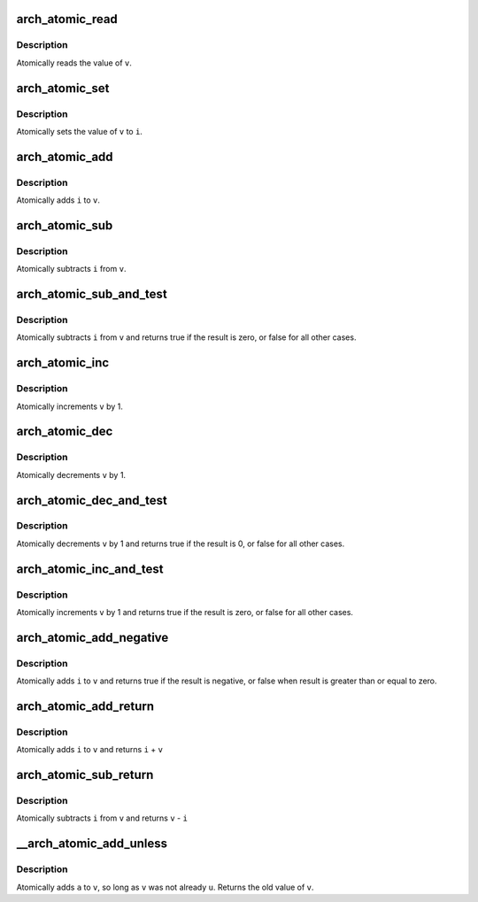 .. -*- coding: utf-8; mode: rst -*-
.. src-file: arch/x86/include/asm/atomic.h

.. _`arch_atomic_read`:

arch_atomic_read
================

.. c:function:: int arch_atomic_read(const atomic_t *v)

    read atomic variable

    :param const atomic_t \*v:
        pointer of type atomic_t

.. _`arch_atomic_read.description`:

Description
-----------

Atomically reads the value of \ ``v``\ .

.. _`arch_atomic_set`:

arch_atomic_set
===============

.. c:function:: void arch_atomic_set(atomic_t *v, int i)

    set atomic variable

    :param atomic_t \*v:
        pointer of type atomic_t

    :param int i:
        required value

.. _`arch_atomic_set.description`:

Description
-----------

Atomically sets the value of \ ``v``\  to \ ``i``\ .

.. _`arch_atomic_add`:

arch_atomic_add
===============

.. c:function:: void arch_atomic_add(int i, atomic_t *v)

    add integer to atomic variable

    :param int i:
        integer value to add

    :param atomic_t \*v:
        pointer of type atomic_t

.. _`arch_atomic_add.description`:

Description
-----------

Atomically adds \ ``i``\  to \ ``v``\ .

.. _`arch_atomic_sub`:

arch_atomic_sub
===============

.. c:function:: void arch_atomic_sub(int i, atomic_t *v)

    subtract integer from atomic variable

    :param int i:
        integer value to subtract

    :param atomic_t \*v:
        pointer of type atomic_t

.. _`arch_atomic_sub.description`:

Description
-----------

Atomically subtracts \ ``i``\  from \ ``v``\ .

.. _`arch_atomic_sub_and_test`:

arch_atomic_sub_and_test
========================

.. c:function:: bool arch_atomic_sub_and_test(int i, atomic_t *v)

    subtract value from variable and test result

    :param int i:
        integer value to subtract

    :param atomic_t \*v:
        pointer of type atomic_t

.. _`arch_atomic_sub_and_test.description`:

Description
-----------

Atomically subtracts \ ``i``\  from \ ``v``\  and returns
true if the result is zero, or false for all
other cases.

.. _`arch_atomic_inc`:

arch_atomic_inc
===============

.. c:function:: void arch_atomic_inc(atomic_t *v)

    increment atomic variable

    :param atomic_t \*v:
        pointer of type atomic_t

.. _`arch_atomic_inc.description`:

Description
-----------

Atomically increments \ ``v``\  by 1.

.. _`arch_atomic_dec`:

arch_atomic_dec
===============

.. c:function:: void arch_atomic_dec(atomic_t *v)

    decrement atomic variable

    :param atomic_t \*v:
        pointer of type atomic_t

.. _`arch_atomic_dec.description`:

Description
-----------

Atomically decrements \ ``v``\  by 1.

.. _`arch_atomic_dec_and_test`:

arch_atomic_dec_and_test
========================

.. c:function:: bool arch_atomic_dec_and_test(atomic_t *v)

    decrement and test

    :param atomic_t \*v:
        pointer of type atomic_t

.. _`arch_atomic_dec_and_test.description`:

Description
-----------

Atomically decrements \ ``v``\  by 1 and
returns true if the result is 0, or false for all other
cases.

.. _`arch_atomic_inc_and_test`:

arch_atomic_inc_and_test
========================

.. c:function:: bool arch_atomic_inc_and_test(atomic_t *v)

    increment and test

    :param atomic_t \*v:
        pointer of type atomic_t

.. _`arch_atomic_inc_and_test.description`:

Description
-----------

Atomically increments \ ``v``\  by 1
and returns true if the result is zero, or false for all
other cases.

.. _`arch_atomic_add_negative`:

arch_atomic_add_negative
========================

.. c:function:: bool arch_atomic_add_negative(int i, atomic_t *v)

    add and test if negative

    :param int i:
        integer value to add

    :param atomic_t \*v:
        pointer of type atomic_t

.. _`arch_atomic_add_negative.description`:

Description
-----------

Atomically adds \ ``i``\  to \ ``v``\  and returns true
if the result is negative, or false when
result is greater than or equal to zero.

.. _`arch_atomic_add_return`:

arch_atomic_add_return
======================

.. c:function:: int arch_atomic_add_return(int i, atomic_t *v)

    add integer and return

    :param int i:
        integer value to add

    :param atomic_t \*v:
        pointer of type atomic_t

.. _`arch_atomic_add_return.description`:

Description
-----------

Atomically adds \ ``i``\  to \ ``v``\  and returns \ ``i``\  + \ ``v``\ 

.. _`arch_atomic_sub_return`:

arch_atomic_sub_return
======================

.. c:function:: int arch_atomic_sub_return(int i, atomic_t *v)

    subtract integer and return

    :param int i:
        integer value to subtract

    :param atomic_t \*v:
        pointer of type atomic_t

.. _`arch_atomic_sub_return.description`:

Description
-----------

Atomically subtracts \ ``i``\  from \ ``v``\  and returns \ ``v``\  - \ ``i``\ 

.. _`__arch_atomic_add_unless`:

__arch_atomic_add_unless
========================

.. c:function:: int __arch_atomic_add_unless(atomic_t *v, int a, int u)

    add unless the number is already a given value

    :param atomic_t \*v:
        pointer of type atomic_t

    :param int a:
        the amount to add to v...

    :param int u:
        ...unless v is equal to u.

.. _`__arch_atomic_add_unless.description`:

Description
-----------

Atomically adds \ ``a``\  to \ ``v``\ , so long as \ ``v``\  was not already \ ``u``\ .
Returns the old value of \ ``v``\ .

.. This file was automatic generated / don't edit.


